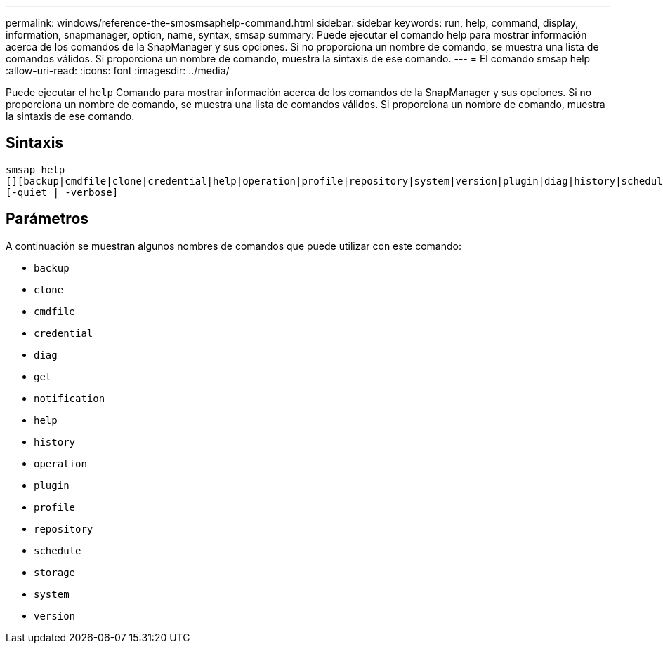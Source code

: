 ---
permalink: windows/reference-the-smosmsaphelp-command.html 
sidebar: sidebar 
keywords: run, help, command, display, information, snapmanager, option, name, syntax, smsap 
summary: Puede ejecutar el comando help para mostrar información acerca de los comandos de la SnapManager y sus opciones. Si no proporciona un nombre de comando, se muestra una lista de comandos válidos. Si proporciona un nombre de comando, muestra la sintaxis de ese comando. 
---
= El comando smsap help
:allow-uri-read: 
:icons: font
:imagesdir: ../media/


[role="lead"]
Puede ejecutar el `help` Comando para mostrar información acerca de los comandos de la SnapManager y sus opciones. Si no proporciona un nombre de comando, se muestra una lista de comandos válidos. Si proporciona un nombre de comando, muestra la sintaxis de ese comando.



== Sintaxis

[listing]
----

smsap help
[][backup|cmdfile|clone|credential|help|operation|profile|repository|system|version|plugin|diag|history|schedule|notification|storage|get]
[-quiet | -verbose]
----


== Parámetros

A continuación se muestran algunos nombres de comandos que puede utilizar con este comando:

* `backup`
* `clone`
* `cmdfile`
* `credential`
* `diag`
* `get`
* `notification`
* `help`
* `history`
* `operation`
* `plugin`
* `profile`
* `repository`
* `schedule`
* `storage`
* `system`
* `version`


